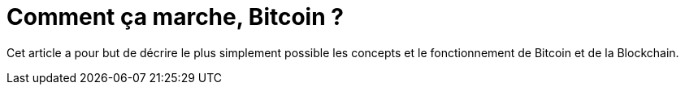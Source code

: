 = Comment ça marche, Bitcoin ?

Cet article a pour but de décrire le plus simplement possible les concepts et le fonctionnement de Bitcoin et de la Blockchain.


